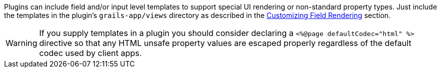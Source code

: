 Plugins can include field and/or input level templates to support special UI rendering or non-standard property types. Just include the templates in the plugin's `grails-app/views` directory as described in the <<customizingFieldRendering,Customizing Field Rendering>> section.

WARNING: If you supply templates in a plugin you should consider declaring a `<%@page defaultCodec="html" %>` directive so that any HTML unsafe property values are escaped properly regardless of the default codec used by client apps.